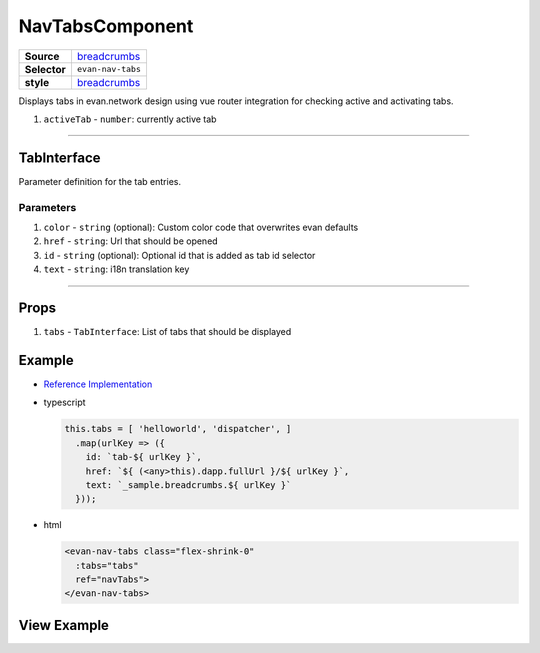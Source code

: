================
NavTabsComponent
================

.. list-table:: 
   :widths: auto
   :stub-columns: 1

   * - Source
     - `breadcrumbs <https://github.com/evannetwork/ui-vue/tree/master/dapps/evancore.vue.libs/src/components/breadcrumbs>`__
   * - Selector
     - ``evan-nav-tabs``
   * - style
     -  `breadcrumbs <../../../core/ui.libs/styling/tabs.html>`__

Displays tabs in evan.network design using vue router integration for checking active and activating tabs.

#. ``activeTab`` - ``number``: currently active tab

--------------------------------------------------------------------------------

.. _navTabs_TabInterface:

TabInterface
================================================================================

Parameter definition for the tab entries.

----------
Parameters
----------

#. ``color`` - ``string`` (optional): Custom color code that overwrites evan defaults
#. ``href`` - ``string``: Url that should be opened
#. ``id`` - ``string`` (optional): Optional id that is added as tab id selector
#. ``text`` - ``string``: i18n translation key


--------------------------------------------------------------------------------

Props
=====

#. ``tabs`` - ``TabInterface``: List of tabs that should be displayed


Example
=======
- `Reference Implementation <https://github.com/evannetwork/ui-core-dapps/tree/develop/dapps/mailbox.vue/src/components/root>`__

- typescript

  .. code-block:: typescript

    this.tabs = [ 'helloworld', 'dispatcher', ]
      .map(urlKey => ({
        id: `tab-${ urlKey }`,
        href: `${ (<any>this).dapp.fullUrl }/${ urlKey }`,
        text: `_sample.breadcrumbs.${ urlKey }`
      }));

- html

  .. code-block:: html

    <evan-nav-tabs class="flex-shrink-0"
      :tabs="tabs"
      ref="navTabs">
    </evan-nav-tabs>


View Example
============

.. image:: ../../../images/vue/nav-tabs.png
   :width: 600
